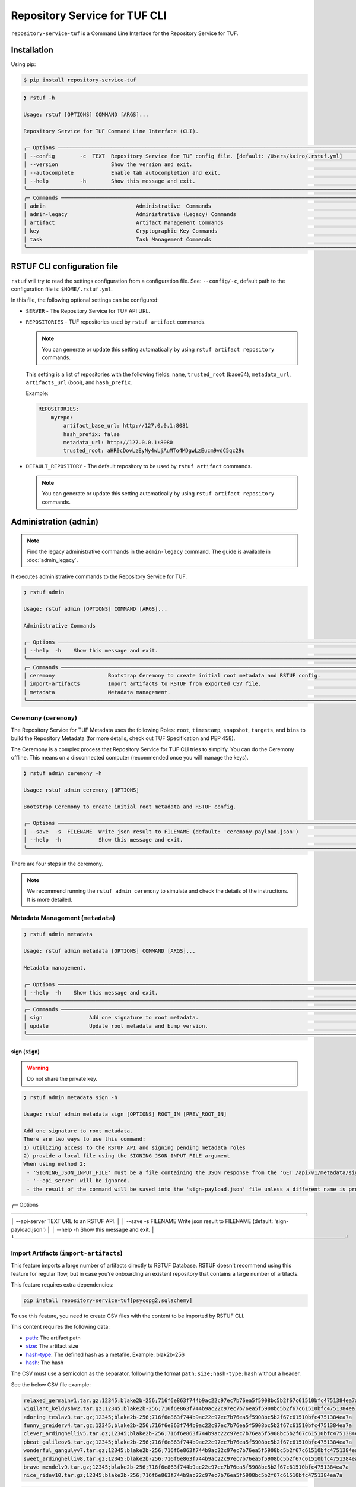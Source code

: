 
==============================
Repository Service for TUF CLI
==============================

``repository-service-tuf`` is a Command Line Interface for the Repository Service for TUF.

Installation
============

Using pip:

.. code:: shell

    $ pip install repository-service-tuf

.. code:: shell

    ❯ rstuf -h

    Usage: rstuf [OPTIONS] COMMAND [ARGS]...

    Repository Service for TUF Command Line Interface (CLI).

    ╭─ Options ────────────────────────────────────────────────────────────────────────────────────────────────────────────╮
    │ --config        -c  TEXT  Repository Service for TUF config file. [default: /Users/kairo/.rstuf.yml]                 │
    │ --version                 Show the version and exit.                                                                 │
    │ --autocomplete            Enable tab autocompletion and exit.                                                        │
    │ --help          -h        Show this message and exit.                                                                │
    ╰──────────────────────────────────────────────────────────────────────────────────────────────────────────────────────╯
    ╭─ Commands ───────────────────────────────────────────────────────────────────────────────────────────────────────────╮
    │ admin                             Administrative  Commands                                                           │
    │ admin-legacy                      Administrative (Legacy) Commands                                                   │
    │ artifact                          Artifact Management Commands                                                       │
    │ key                               Cryptographic Key Commands                                                         │
    │ task                              Task Management Commands                                                           │
    ╰──────────────────────────────────────────────────────────────────────────────────────────────────────────────────────╯


RSTUF CLI configuration file
============================


``rstuf`` will try to read the settings configuration from a configuration file. See:
``--config/-c``, default path to the configuration file is: ``$HOME/.rstuf.yml``.

In this file, the following optional settings can be configured:

* ``SERVER`` - The Repository Service for TUF API URL.

* ``REPOSITORIES`` - TUF repositories used by ``rstuf artifact`` commands.

  .. note::

   You can generate or update this setting automatically by using ``rstuf artifact repository`` commands.

  This setting is a list of repositories with the following fields:
  ``name``, ``trusted_root`` (base64), ``metadata_url``, ``artifacts_url``
  (bool), and ``hash_prefix``.

  Example:

  .. code:: yaml

    REPOSITORIES:
        myrepo:
            artifact_base_url: http://127.0.0.1:8081
            hash_prefix: false
            metadata_url: http://127.0.0.1:8080
            trusted_root: aHR0cDovLzEyNy4wLjAuMTo4MDgwLzEucm9vdC5qc29u


* ``DEFAULT_REPOSITORY`` - The default repository to be used by ``rstuf artifact`` commands.

  .. note::

       You can generate or update this setting automatically by using ``rstuf artifact repository`` commands.

.. rstuf-cli-admin

Administration (``admin``)
==========================


.. note::

    Find the legacy administrative commands in the ``admin-legacy`` command.
    The guide is available in :doc:`admin_legacy`.

It executes administrative commands to the Repository Service for TUF.

.. code:: shell

    ❯ rstuf admin

    Usage: rstuf admin [OPTIONS] COMMAND [ARGS]...

    Administrative Commands

    ╭─ Options ─────────────────────────────────────────────────────────────────────────────────────────────────────────────╮
    │ --help  -h    Show this message and exit.                                                                             │
    ╰───────────────────────────────────────────────────────────────────────────────────────────────────────────────────────╯
    ╭─ Commands ────────────────────────────────────────────────────────────────────────────────────────────────────────────╮
    │ ceremony                 Bootstrap Ceremony to create initial root metadata and RSTUF config.                         │
    │ import-artifacts         Import artifacts to RSTUF from exported CSV file.                                            │
    │ metadata                 Metadata management.                                                                         │
    ╰───────────────────────────────────────────────────────────────────────────────────────────────────────────────────────╯


.. rstuf-cli-admin-ceremony

Ceremony (``ceremony``)
-----------------------

The Repository Service for TUF Metadata uses the following Roles: ``root``, ``timestamp``,
``snapshot``, ``targets``, and ``bins`` to build the Repository
Metadata (for more details, check out TUF Specification and PEP 458).

The Ceremony is a complex process that Repository Service for TUF CLI tries to simplify.
You can do the Ceremony offline. This means on a disconnected computer
(recommended once you will manage the keys).


.. code:: shell

    ❯ rstuf admin ceremony -h

    Usage: rstuf admin ceremony [OPTIONS]

    Bootstrap Ceremony to create initial root metadata and RSTUF config.

    ╭─ Options ────────────────────────────────────────────────────────────────────────────────────────────────────────────╮
    │ --save  -s  FILENAME  Write json result to FILENAME (default: 'ceremony-payload.json')                               │
    │ --help  -h            Show this message and exit.                                                                    │
    ╰──────────────────────────────────────────────────────────────────────────────────────────────────────────────────────╯

There are four steps in the ceremony.

.. note::

    We recommend running the ``rstuf admin ceremony`` to simulate and check
    the details of the instructions. It is more detailed.


.. rstuf-cli-admin-metadata

Metadata Management (``metadata``)
----------------------------------

.. code::

    ❯ rstuf admin metadata

    Usage: rstuf admin metadata [OPTIONS] COMMAND [ARGS]...

    Metadata management.

    ╭─ Options ────────────────────────────────────────────────────────────────────────────────────────────────────────────╮
    │ --help  -h    Show this message and exit.                                                                            │
    ╰──────────────────────────────────────────────────────────────────────────────────────────────────────────────────────╯
    ╭─ Commands ───────────────────────────────────────────────────────────────────────────────────────────────────────────╮
    │ sign               Add one signature to root metadata.                                                               │
    │ update             Update root metadata and bump version.                                                            │
    ╰──────────────────────────────────────────────────────────────────────────────────────────────────────────────────────╯


.. rstuf-cli-admin-metadata-sign

sign (``sign``)
...............

.. warning:: Do not share the private key.

.. code:: shell


    ❯ rstuf admin metadata sign -h

    Usage: rstuf admin metadata sign [OPTIONS] ROOT_IN [PREV_ROOT_IN]

    Add one signature to root metadata.
    There are two ways to use this command:
    1) utilizing access to the RSTUF API and signing pending metadata roles
    2) provide a local file using the SIGNING_JSON_INPUT_FILE argument
    When using method 2:
     - 'SIGNING_JSON_INPUT_FILE' must be a file containing the JSON response from the 'GET /api/v1/metadata/sign' API endpoint.
     - '--api_server' will be ignored.
     - the result of the command will be saved into the 'sign-payload.json' file unless a different name is provided with '--save'.

╭─ Options ────────────────────────────────────────────────────────────────────────────────╮
│ --api-server      TEXT      URL to an RSTUF API.                                         │
│ --save        -s  FILENAME  Write json result to FILENAME (default: 'sign-payload.json') │
│ --help        -h            Show this message and exit.                                  │
╰──────────────────────────────────────────────────────────────────────────────────────────╯



.. rstuf-cli-admin-import-artifacts

Import Artifacts (``import-artifacts``)
---------------------------------------

This feature imports a large number of artifacts directly to RSTUF Database.
RSTUF doesn't recommend using this feature for regular flow, but in case you're
onboarding an existent repository that contains a large number of artifacts.

This feature requires extra dependencies:

.. code:: shell

    pip install repository-service-tuf[psycopg2,sqlachemy]

To use this feature, you need to create CSV files with the content to be imported
by RSTUF CLI.

This content requires the following data:

- `path <https://theupdateframework.github.io/specification/latest/#targetpath>`_: The artifact path
- `size <https://theupdateframework.github.io/specification/latest/#targets-obj-length>`_: The artifact size
- `hash-type <https://theupdateframework.github.io/specification/latest/#targets-obj-length>`_: The defined hash as a metafile. Example: blak2b-256
- `hash <https://theupdateframework.github.io/specification/latest/#targets-obj-length>`_: The hash

The CSV must use a semicolon as the separator, following the format
``path;size;hash-type;hash`` without a header.

See the below CSV file example:

.. code::

    relaxed_germainv1.tar.gz;12345;blake2b-256;716f6e863f744b9ac22c97ec7b76ea5f5908bc5b2f67c61510bfc4751384ea7a
    vigilant_keldyshv2.tar.gz;12345;blake2b-256;716f6e863f744b9ac22c97ec7b76ea5f5908bc5b2f67c61510bfc4751384ea7a
    adoring_teslav3.tar.gz;12345;blake2b-256;716f6e863f744b9ac22c97ec7b76ea5f5908bc5b2f67c61510bfc4751384ea7a
    funny_greiderv4.tar.gz;12345;blake2b-256;716f6e863f744b9ac22c97ec7b76ea5f5908bc5b2f67c61510bfc4751384ea7a
    clever_ardinghelliv5.tar.gz;12345;blake2b-256;716f6e863f744b9ac22c97ec7b76ea5f5908bc5b2f67c61510bfc4751384ea7a
    pbeat_galileov6.tar.gz;12345;blake2b-256;716f6e863f744b9ac22c97ec7b76ea5f5908bc5b2f67c61510bfc4751384ea7a
    wonderful_gangulyv7.tar.gz;12345;blake2b-256;716f6e863f744b9ac22c97ec7b76ea5f5908bc5b2f67c61510bfc4751384ea7a
    sweet_ardinghelliv8.tar.gz;12345;blake2b-256;716f6e863f744b9ac22c97ec7b76ea5f5908bc5b2f67c61510bfc4751384ea7a
    brave_mendelv9.tar.gz;12345;blake2b-256;716f6e863f744b9ac22c97ec7b76ea5f5908bc5b2f67c61510bfc4751384ea7a
    nice_ridev10.tar.gz;12345;blake2b-256;716f6e863f744b9ac22c97ec7b76ea5f5908bc5b2f67c61510bfc4751384ea7a


.. code:: shell

    ❯ rstuf admin import-artifacts -h

     Usage: rstuf admin import-artifacts [OPTIONS]

     Import artifacts to RSTUF from exported CSV file.

╭─ Options ───────────────────────────────────────────────────────────────────────────────────────────────────────────────────────────────────────────╮
│    --api-server                  TEXT  RSTUF API URL i.e.: http://127.0.0.1 .                                                                       │
│ *  --db-uri                      TEXT  RSTUF DB URI. i.e.: postgresql://postgres:secret@127.0.0.1:5433 [required]                                   │
│ *  --csv                         TEXT  CSV file to import. Multiple --csv parameters are allowed. See rstuf CLI guide for more details. [required]  │
│    --skip-publish-artifacts            Skip publishing artifacts in TUF Metadata.                                                                   │
│    --help                    -h        Show this message and exit.                                                                                  │
╰─────────────────────────────────────────────────────────────────────────────────────────────────────────────────────────────────────────────────────╯

    ❯ rstuf admin import-artifacts --db-uri postgresql://postgres:secret@127.0.0.1:5433 --csv artifacts-1of2.csv --csv artifacts-2of2.csv --api-server http://127.0.0.1:80/
    Import status: Loading data from ../repository-service-tuf/tests/data/artifacts-1of2.csv
    Import status: Importing ../repository-service-tuf/tests/data/artifacts-1of2.csv data
    Import status: ../repository-service-tuf/tests/data/artifacts-1of2.csv imported
    Import status: Loading data from ../repository-service-tuf/tests/data/artifacts-2of2.csv
    Import status: Importing ../repository-service-tuf/tests/data/artifacts-2of2.csv data
    Import status: ../repository-service-tuf/tests/data/artifacts-2of2.csv imported
    Import status: Commiting all data to the RSTUF database
    Import status: All data imported to RSTUF DB
    Import status: Submitting action publish artifacts
    Import status: Publish artifacts task id is dd1cbf2320ad4df6bda9ca62cdc0ef82
    Import status: task STARTED
    Import status: task SUCCESS
    Import status: Finished.


.. rstuf-cli-artifact

Artifact Management (``artifact``)
==================================

Manages artifacts using the RSTUF REST API.

.. code::

    ❯ rstuf artifact

    Usage: rstuf artifact [OPTIONS] COMMAND [ARGS]...

    Artifact Management Commands

    ╭─ Options ─────────────────────────────────────────────────────────────────────────────────────────────────────────────╮
    │ --help  -h    Show this message and exit.                                                                             │
    ╰───────────────────────────────────────────────────────────────────────────────────────────────────────────────────────╯
    ╭─ Commands ────────────────────────────────────────────────────────────────────────────────────────────────────────────╮
    │ add                       Add artifacts to the TUF metadata.                                                          │
    │ delete                    Delete artifacts to the TUF metadata.                                                       │
    │ download                  Downloads artifacts to the TUF metadata.                                                    │
    │ repository                Repository management.                                                                      │
    ╰───────────────────────────────────────────────────────────────────────────────────────────────────────────────────────╯


.. rstuf-cli-artifact-add

Artifact Addition (``add``)
---------------------------

This command adds the provided artifact to the TUF Metadata using the RSTUF REST API.

.. code::

    ❯ rstuf artifact add --help

    Usage: rstuf artifact add [OPTIONS] FILEPATH

    Add artifacts to the TUF metadata.

    ╭─ Options ────────────────────────────────────────────────────────────────────────────────────────------╮
    │ --path        -p  TEXT  A custom path (`TARGETPATH`) for the file, defined in the metadata. [required] |
    | --api-server      TEXT  URL to an RSTUF API.                                                           │
    │ --help        -h        Show this message and exit.                                                    │
    ╰──────────────────────────────────────────────────────────────────────────────────────────────────------╯

.. rstuf-cli-artifact-download

Artifact Download (``download``)
--------------------------------

This command allows downloading an artifact from a provided repository using the RSTUF REST API.

.. code::

    > rstuf artifact download --help

    Usage: rstuf artifact download [OPTIONS] ARTIFACT_NAME

    Downloads an artifact using TUF metadata from a given artifacts URL.
    Note: all options for this command can be configured.
    Read 'rstuf artifact repository' documentation for more information.

    ╭─ Options ────────────────────────────────────────────────────────────────────────────────────────╮
    │ --root              -r  TEXT  A metadata URL to the initial trusted root or a local file.        │
    │ --metadata-url      -m  TEXT  TUF Metadata repository URL.                                       │
    │ --artifacts-url     -a  TEXT  An artifacts base URL to fetch from.                               │
    │ --hash-prefix       -p        A flag to prefix an artifact with a hash.                          │
    │ --directory-prefix  -P  TEXT  A prefix for the download dir.                                     │
    │ --help              -h        Show this message and exit.                                        │
    ╰──────────────────────────────────────────────────────────────────────────────────────────────────╯

.. rstuf-cli-artifact-repository

Artifact Repository (``repository``)
------------------------------------

This command provides artifact repository management for the RSTUF repository config.

.. code::

    ❯ rstuf artifact repository --help

    Usage: rstuf artifact repository [OPTIONS] COMMAND [ARGS]...

    Repository management.

    ╭─ Options ────────────────────────────────────────────────────────────────╮
    │ --help  -h    Show this message and exit.                                │
    ╰──────────────────────────────────────────────────────────────────────────╯
    ╭─ Commands ───────────────────────────────────────────────────────────────╮
    │ add                              Add a new repository.                   │
    │ delete                           Delete a repository.                    │
    │ set                              Switch current repository.              │
    │ show                             List configured repositories.           │
    │ update                           Update repository.                      │
    ╰──────────────────────────────────────────────────────────────────────────╯

.. code::

    ❯ rstuf artifact repository add --help

    Usage: rstuf artifact repository add [OPTIONS]

    Add a new repository.

    ╭─ Options ──────────────────────────────────────────────────────────────────────────────────────────────────╮
    │ *  --name           -n  TEXT  The repository name. [required]                                              │
    │ *  --root           -r  TEXT  The metadata URL to the initial trusted root or a local file. [required]     │
    │ *  --metadata-url   -m  TEXT  TUF Metadata repository URL. [required]                                      │
    │ *  --artifacts-url  -a  TEXT  The artifacts base URL to fetch from. [required]                             │
    │    --hash-prefix    -p        Whether to add a hash prefix to artifact names.                              │
    │    --help           -h        Show this message and exit.                                                  │
    ╰────────────────────────────────────────────────────────────────────────────────────────────────────────────╯

.. code::

    ❯ rstuf artifact repository delete --help

    Usage: rstuf artifact repository delete [OPTIONS] REPOSITORY

    Delete a repository.

.. code::

    ❯ rstuf artifact repository set --help

    Usage: rstuf artifact repository set [OPTIONS] REPOSITORY

    Switch current repository.


.. code::

    ❯ rstuf artifact repository show --help

    Usage: rstuf artifact repository show [OPTIONS] [REPOSITORY]

    List configured repositories.

.. code::

    ❯ rstuf artifact repository update --help

    Usage: rstuf artifact repository update [OPTIONS] REPOSITORY

    Update repository.

    ╭─ Options ─────────────────────────────────────────────────────────────────────────────────╮
    │ --root           -r  TEXT  The metadata URL to the initial trusted root or a local file.  │
    │ --metadata-url   -m  TEXT  TUF Metadata repository URL.                                   │
    │ --artifacts-url  -a  TEXT  The artifacts base URL to fetch from.                          │
    │ --hash-prefix    -p        Whether to add a hash prefix to artifact names.                │
    │ --help           -h        Show this message and exit.                                    │
    ╰───────────────────────────────────────────────────────────────────────────────────────────╯


.. rstuf-cli-task

Task Management (``task``)
==================================

Manages tasks using the RSTUF REST API.

.. code::

    ❯ rstuf task

    Usage: rstuf task [OPTIONS] COMMAND [ARGS]...

    Task Management Commands

    ╭─ Options ────────────────────────────────────────────────────────────────────────────────────────╮
    │ --help          -h    Show this message and exit.                                                │
    ╰──────────────────────────────────────────────────────────────────────────────────────────────────╯

    ╭─ Commands ───────────────────────────────────────────────────────────────────────────────────────╮
    │ info          Retrieve task state.                                                               │
    ╰──────────────────────────────────────────────────────────────────────────────────────────────────╯

.. rstuf-cli-task-info

Task Information (``info``)
---------------------------

This command retrieves the task state of the given task ID using the RSTUF REST API.

.. code::

    ❯ rstuf task info --help

    Usage: rstuf task info [OPTIONS] TASK_ID

    Retrieve task state.

    ╭─ Options ────────────────────────────────────────────────────────────────────────────────────────╮
    │ --api-server      TEXT  RSTUF API URL, i.e., http://127.0.0.1                                    │
    │ --help          -h    Show this message and exit.                                                │
    ╰──────────────────────────────────────────────────────────────────────────────────────────────────╯
